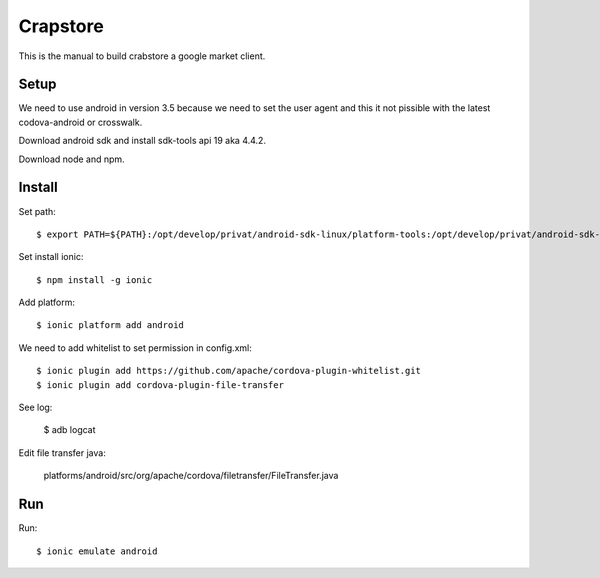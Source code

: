Crapstore
=========

This is the manual to build crabstore a google market client.

Setup
-----

We need to use android in version 3.5 because we need to set the user agent and
this it not pissible with the latest codova-android or crosswalk.

Download android sdk and install sdk-tools api 19 aka 4.4.2.

Download node and npm.

Install
-------

Set path::

    $ export PATH=${PATH}:/opt/develop/privat/android-sdk-linux/platform-tools:/opt/develop/privat/android-sdk-linux/tools

Set install ionic::

    $ npm install -g ionic

Add platform::

    $ ionic platform add android

We need to add whitelist to set permission in config.xml::

    $ ionic plugin add https://github.com/apache/cordova-plugin-whitelist.git 
    $ ionic plugin add cordova-plugin-file-transfer

See log:

    $ adb logcat

Edit file transfer java:

    platforms/android/src/org/apache/cordova/filetransfer/FileTransfer.java

Run
---

Run::

    $ ionic emulate android
